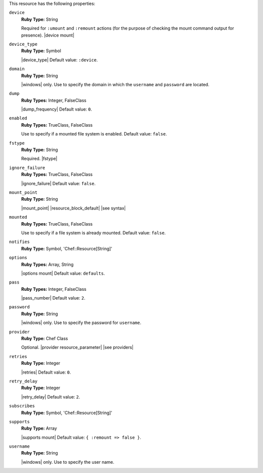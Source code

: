 .. The contents of this file may be included in multiple topics (using the includes directive).
.. The contents of this file should be modified in a way that preserves its ability to appear in multiple topics.

This resource has the following properties:

``device``
   **Ruby Type:** String

   Required for ``:umount`` and ``:remount`` actions (for the purpose of checking the mount command output for presence). |device mount|

``device_type``
   **Ruby Type:** Symbol

   |device_type| Default value: ``:device``.

``domain``
   **Ruby Type:** String

   |windows| only. Use to specify the domain in which the ``username`` and ``password`` are located.

``dump``
   **Ruby Types:** Integer, FalseClass

   |dump_frequency| Default value: ``0``.

``enabled``
   **Ruby Types:** TrueClass, FalseClass

   Use to specify if a mounted file system is enabled. Default value: ``false``.

``fstype``
   **Ruby Type:** String

   Required. |fstype|

``ignore_failure``
   **Ruby Types:** TrueClass, FalseClass

   |ignore_failure| Default value: ``false``.

``mount_point``
   **Ruby Type:** String

   |mount_point| |resource_block_default| |see syntax|

``mounted``
   **Ruby Types:** TrueClass, FalseClass

   Use to specify if a file system is already mounted. Default value: ``false``.

``notifies``
   **Ruby Type:** Symbol, 'Chef::Resource[String]'

   .. include:: ../../includes_resources_common/includes_resources_common_notification_notifies.rst

   .. include:: ../../includes_resources_common/includes_resources_common_notification_timers_12-5.rst

   .. include:: ../../includes_resources_common/includes_resources_common_notification_notifies_syntax.rst

``options``
   **Ruby Types:** Array, String

   |options mount| Default value: ``defaults``.

``pass``
   **Ruby Types:** Integer, FalseClass

   |pass_number| Default value: ``2``.

``password``
   **Ruby Type:** String

   |windows| only. Use to specify the password for ``username``.

``provider``
   **Ruby Type:** Chef Class

   Optional. |provider resource_parameter| |see providers|

``retries``
   **Ruby Type:** Integer

   |retries| Default value: ``0``.

``retry_delay``
   **Ruby Type:** Integer

   |retry_delay| Default value: ``2``.

``subscribes``
   **Ruby Type:** Symbol, 'Chef::Resource[String]'

   .. include:: ../../includes_resources_common/includes_resources_common_notification_subscribes.rst

   .. include:: ../../includes_resources_common/includes_resources_common_notification_timers_12-5.rst

   .. include:: ../../includes_resources_common/includes_resources_common_notification_subscribes_syntax.rst

``supports``
   **Ruby Type:** Array

   |supports mount| Default value: ``{ :remount => false }``.

``username``
   **Ruby Type:** String

   |windows| only. Use to specify the user name.
